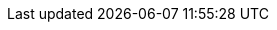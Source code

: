 :partner-solution-project-name: quickstart-microsoft-activedirectory
:partner-solution-github-org: aws-quickstart
:partner-product-name: Active Directory Domain Services
:partner-product-short-name: AD DS
// :partner-company-name: Example Company Name, Ltd.
:doc-month: July
:doc-year: 2023
// :partner-contributors: John Smith, {partner-company-name}
// :other-contributors: Akua Mansa, Trek10
// :aws-contributors: Janine Singh, AWS IoT Partner team
:aws-ia-contributors: AWS Integration & Automation team
:deployment_time: 10 to 60 minutes
:default_deployment_region: us-east-1
// :private_repo:


// For instructions on creating this deployment guide, refer to "Build your AWS Partner Solution documentation" (https://aws-ia-us-west-2.s3.us-west-2.amazonaws.com/docs/content/index.html#/).
